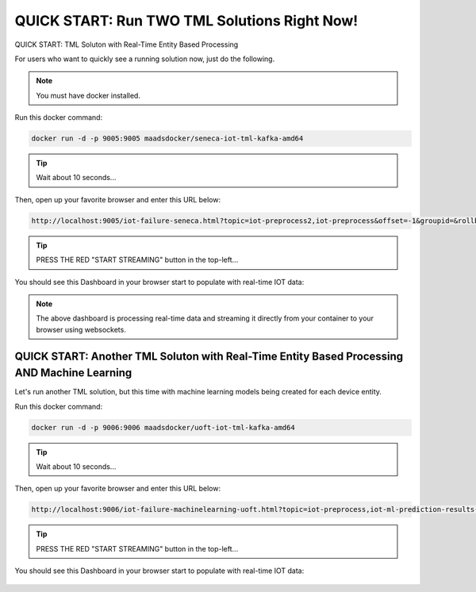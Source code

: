 QUICK START: Run TWO TML Solutions Right Now!
====================================

QUICK START: TML Soluton with Real-Time Entity Based Processing

For users who want to quickly see a running solution now, just do the following.

.. note:: 

   You must have docker installed.

Run this docker command:

.. code-block::

   docker run -d -p 9005:9005 maadsdocker/seneca-iot-tml-kafka-amd64 

.. tip::
    Wait about 10 seconds...

Then, open up your favorite browser and enter this URL below:

.. code-block:: 
    
    http://localhost:9005/iot-failure-seneca.html?topic=iot-preprocess2,iot-preprocess&offset=-1&groupid=&rollbackoffset=500&topictype=prediction&append=0&secure=1

.. tip::
    PRESS THE RED "START STREAMING" button in the top-left...

You should see this Dashboard in your browser start to populate with real-time IOT data:

.. figure:: demosol.png

.. note::
   The above dashboard is processing real-time data and streaming it directly from your container to your browser using websockets.

QUICK START: Another TML Soluton with Real-Time Entity Based Processing AND Machine Learning
----------------------------------------------------------------------

Let's run another TML solution, but this time with machine learning models being created for each device entity.

Run this docker command:

.. code-block::

   docker run -d -p 9006:9006 maadsdocker/uoft-iot-tml-kafka-amd64

.. tip::
    Wait about 10 seconds...

Then, open up your favorite browser and enter this URL below:

.. code-block:: 
    
    http://localhost:9006/iot-failure-machinelearning-uoft.html?topic=iot-preprocess,iot-ml-prediction-results-output&offset=-1&groupid=&rollbackoffset=500&topictype=prediction&append=0&secure=1

.. tip::
    PRESS THE RED "START STREAMING" button in the top-left...

You should see this Dashboard in your browser start to populate with real-time IOT data:

.. figure:: demosol2.png

